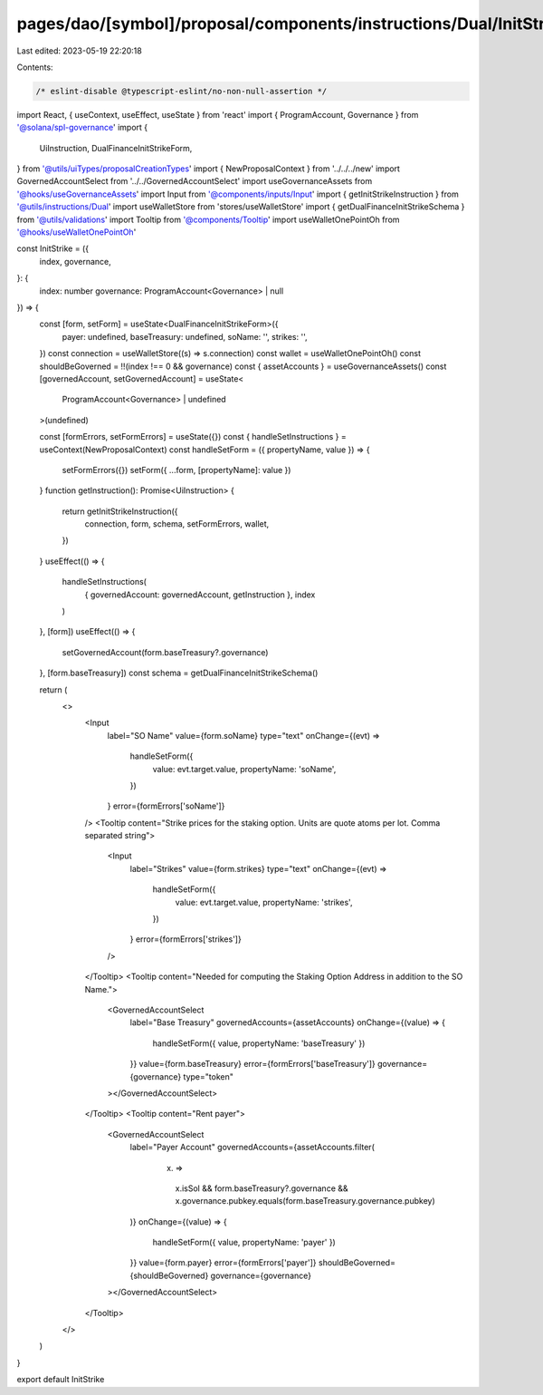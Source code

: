 pages/dao/[symbol]/proposal/components/instructions/Dual/InitStrike.tsx
=======================================================================

Last edited: 2023-05-19 22:20:18

Contents:

.. code-block:: tsx

    /* eslint-disable @typescript-eslint/no-non-null-assertion */
import React, { useContext, useEffect, useState } from 'react'
import { ProgramAccount, Governance } from '@solana/spl-governance'
import {
  UiInstruction,
  DualFinanceInitStrikeForm,
} from '@utils/uiTypes/proposalCreationTypes'
import { NewProposalContext } from '../../../new'
import GovernedAccountSelect from '../../GovernedAccountSelect'
import useGovernanceAssets from '@hooks/useGovernanceAssets'
import Input from '@components/inputs/Input'
import { getInitStrikeInstruction } from '@utils/instructions/Dual'
import useWalletStore from 'stores/useWalletStore'
import { getDualFinanceInitStrikeSchema } from '@utils/validations'
import Tooltip from '@components/Tooltip'
import useWalletOnePointOh from '@hooks/useWalletOnePointOh'

const InitStrike = ({
  index,
  governance,
}: {
  index: number
  governance: ProgramAccount<Governance> | null
}) => {
  const [form, setForm] = useState<DualFinanceInitStrikeForm>({
    payer: undefined,
    baseTreasury: undefined,
    soName: '',
    strikes: '',
  })
  const connection = useWalletStore((s) => s.connection)
  const wallet = useWalletOnePointOh()
  const shouldBeGoverned = !!(index !== 0 && governance)
  const { assetAccounts } = useGovernanceAssets()
  const [governedAccount, setGovernedAccount] = useState<
    ProgramAccount<Governance> | undefined
  >(undefined)

  const [formErrors, setFormErrors] = useState({})
  const { handleSetInstructions } = useContext(NewProposalContext)
  const handleSetForm = ({ propertyName, value }) => {
    setFormErrors({})
    setForm({ ...form, [propertyName]: value })
  }
  function getInstruction(): Promise<UiInstruction> {
    return getInitStrikeInstruction({
      connection,
      form,
      schema,
      setFormErrors,
      wallet,
    })
  }
  useEffect(() => {
    handleSetInstructions(
      { governedAccount: governedAccount, getInstruction },
      index
    )
  }, [form])
  useEffect(() => {
    setGovernedAccount(form.baseTreasury?.governance)
  }, [form.baseTreasury])
  const schema = getDualFinanceInitStrikeSchema()

  return (
    <>
      <Input
        label="SO Name"
        value={form.soName}
        type="text"
        onChange={(evt) =>
          handleSetForm({
            value: evt.target.value,
            propertyName: 'soName',
          })
        }
        error={formErrors['soName']}
      />
      <Tooltip content="Strike prices for the staking option. Units are quote atoms per lot. Comma separated string">
        <Input
          label="Strikes"
          value={form.strikes}
          type="text"
          onChange={(evt) =>
            handleSetForm({
              value: evt.target.value,
              propertyName: 'strikes',
            })
          }
          error={formErrors['strikes']}
        />
      </Tooltip>
      <Tooltip content="Needed for computing the Staking Option Address in addition to the SO Name.">
        <GovernedAccountSelect
          label="Base Treasury"
          governedAccounts={assetAccounts}
          onChange={(value) => {
            handleSetForm({ value, propertyName: 'baseTreasury' })
          }}
          value={form.baseTreasury}
          error={formErrors['baseTreasury']}
          governance={governance}
          type="token"
        ></GovernedAccountSelect>
      </Tooltip>
      <Tooltip content="Rent payer">
        <GovernedAccountSelect
          label="Payer Account"
          governedAccounts={assetAccounts.filter(
            (x) =>
              x.isSol &&
              form.baseTreasury?.governance &&
              x.governance.pubkey.equals(form.baseTreasury.governance.pubkey)
          )}
          onChange={(value) => {
            handleSetForm({ value, propertyName: 'payer' })
          }}
          value={form.payer}
          error={formErrors['payer']}
          shouldBeGoverned={shouldBeGoverned}
          governance={governance}
        ></GovernedAccountSelect>
      </Tooltip>
    </>
  )
}

export default InitStrike


